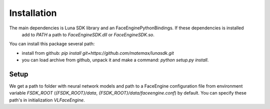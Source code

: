 Installation
============

The main dependencies is Luna SDK library and an FaceEnginePythonBindings. If these dependencies is installed
 add to *PATH* a path to *FaceEngineSDK.dll* or *FaceEngineSDK.so*.

You can install this package several path:

- install from github: *pip install  git+https://github.com/matemax/lunasdk.git*
- you can load archive from github, unpack it and make a command: *python setup.py install*.

Setup
-----

We get a path to folder with neural network models and path to a FaceEngine configuration file  from environment
variable *FSDK_ROOT* (*{FSDK_ROOT}/data*, *{FSDK_ROOT}/data/faceengine.conf*) by default. You can specify these path's
in initialization *VLFaceEngine*.
